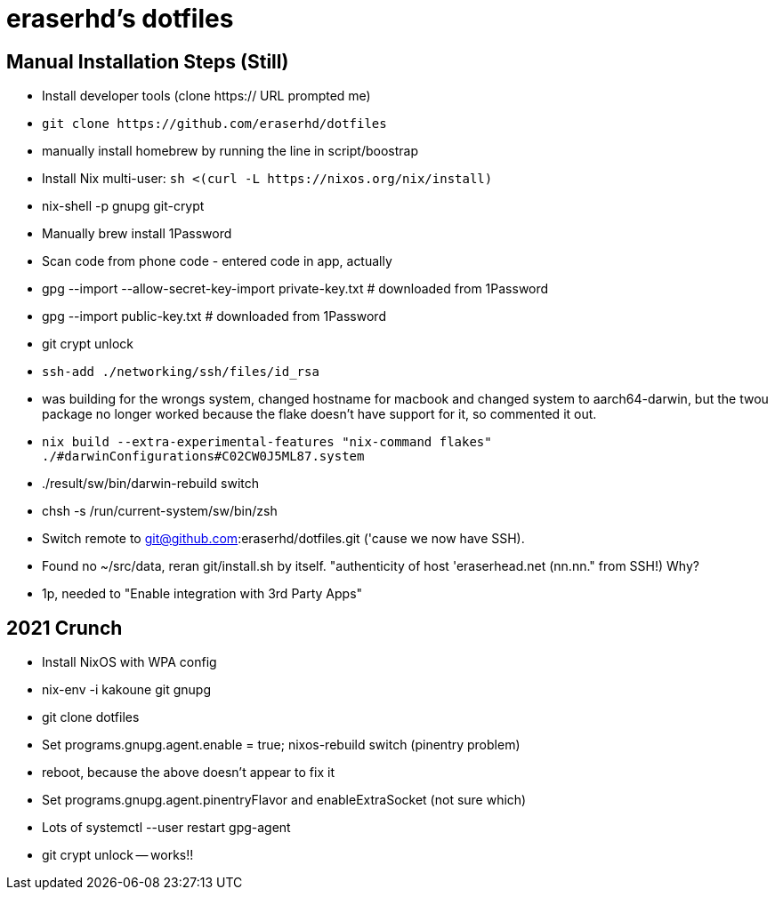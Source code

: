 eraserhd's dotfiles
===================

Manual Installation Steps (Still)
---------------------------------

- Install developer tools (clone https:// URL prompted me)
- `git clone https://github.com/eraserhd/dotfiles`
- manually install homebrew by running the line in script/boostrap
- Install Nix multi-user: `sh <(curl -L https://nixos.org/nix/install)`
- nix-shell -p gnupg git-crypt

- Manually brew install 1Password
- Scan code from phone code - entered code in app, actually
- gpg --import --allow-secret-key-import private-key.txt # downloaded from 1Password
- gpg --import public-key.txt # downloaded from 1Password

- git crypt unlock

- `ssh-add ./networking/ssh/files/id_rsa`

- was building for the wrongs system, changed hostname for macbook and changed system to aarch64-darwin, but
  the twou package no longer worked because the flake doesn't have support for it, so commented it out.

- `nix build --extra-experimental-features "nix-command flakes" ./#darwinConfigurations#C02CW0J5ML87.system`
- ./result/sw/bin/darwin-rebuild switch

- chsh -s /run/current-system/sw/bin/zsh

- Switch remote to git@github.com:eraserhd/dotfiles.git ('cause we now have SSH).

- Found no ~/src/data, reran git/install.sh by itself. "authenticity of host 'eraserhead.net (nn.nn." from SSH!) Why?
- 1p, needed to "Enable integration with 3rd Party Apps"

2021 Crunch
-----------

* Install NixOS with WPA config
* nix-env -i kakoune git gnupg
* git clone dotfiles 
* Set programs.gnupg.agent.enable = true; nixos-rebuild switch (pinentry problem)
* reboot, because the above doesn't appear to fix it
* Set programs.gnupg.agent.pinentryFlavor and enableExtraSocket (not sure which)
* Lots of systemctl --user restart gpg-agent
* git crypt unlock -- works!!
